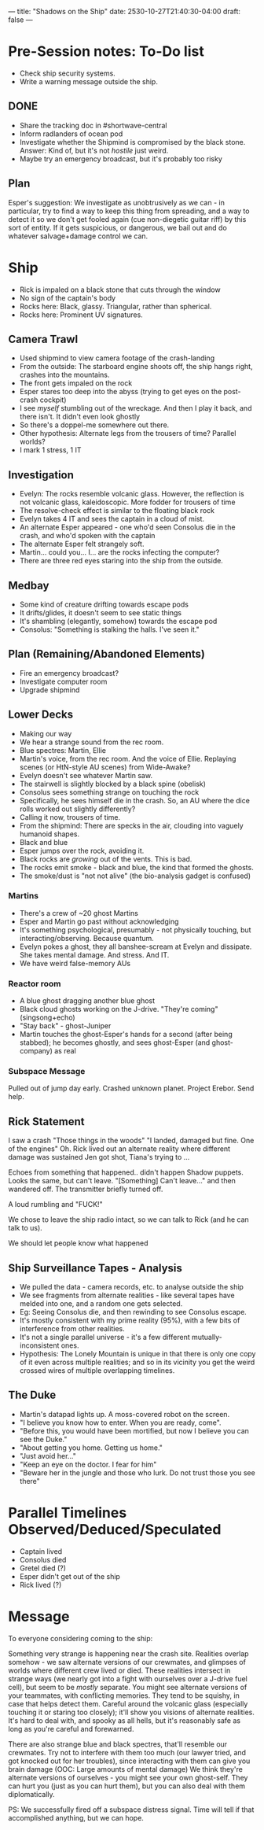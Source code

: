 ---
title: "Shadows on the Ship"
date: 2530-10-27T21:40:30-04:00
draft: false
---
* Pre-Session notes: To-Do list
- Check ship security systems.
- Write a warning message outside the ship.
** DONE
- Share the tracking doc in #shortwave-central
- Inform radlanders of ocean pod
- Investigate whether the Shipmind is compromised by the black stone. Answer: Kind of, but it's not /hostile/ just weird.
- Maybe try an emergency broadcast, but it's probably too risky
** Plan
Esper's suggestion: We investigate as unobtrusively as we can - in particular, try to find a way to keep this thing from spreading, and a way to detect it so we don't get fooled again (cue non-diegetic guitar riff) by this sort of entity. If it gets suspicious, or dangerous, we bail out and do whatever salvage+damage control we can.
* Ship
- Rick is impaled on a black stone that cuts through the window
- No sign of the captain's body
- Rocks here: Black, glassy. Triangular, rather than spherical.
- Rocks here: Prominent UV signatures.
** Camera Trawl
- Used shipmind to view camera footage of the crash-landing
- From the outside: The starboard engine shoots off, the ship hangs right, crashes into the mountains.
- The front gets impaled on the rock
- Esper stares too deep into the abyss (trying to get eyes on the post-crash cockpit)
- I see /myself/ stumbling out of the wreckage. And then I play it back, and there isn't. It didn't even look ghostly
- So there's a doppel-me somewhere out there.
- Other hypothesis: Alternate legs from the trousers of time? Parallel worlds?
- I mark 1 stress, 1 IT
** Investigation
- Evelyn: The rocks resemble volcanic glass. However, the reflection is not volcanic glass, kaleidoscopic. More fodder for trousers of time
- The resolve-check effect is similar to the floating black rock
- Evelyn takes 4 IT and sees the captain in a cloud of mist.
- An alternate Esper appeared - one who'd seen Consolus die in the crash, and who'd spoken with the captain
- The alternate Esper felt strangely soft.
- Martin... could you... I... are the rocks infecting the computer?
- There are three red eyes staring into the ship from the outside.
** Medbay
- Some kind of creature drifting towards escape pods
- It drifts/glides, it doesn't seem to see static things
- It's shambling (elegantly, somehow) towards the escape pod
- Consolus: "Something is stalking the halls. I've seen it."
** Plan (Remaining/Abandoned Elements)
- Fire an emergency broadcast?
- Investigate computer room
- Upgrade shipmind
** Lower Decks
- Making our way
- We hear a strange sound from the rec room.
- Blue spectres: Martin, Ellie
- Martin's voice, from the rec room. And the voice of Ellie. Replaying scenes (or HtN-style AU scenes) from Wide-Awake?
- Evelyn doesn't see whatever Martin saw.
- The stairwell is slightly blocked by a black spine (obelisk)
- Consolus sees something strange on touching the rock
- Specifically, he sees himself die in the crash. So, an AU where the dice rolls worked out slightly differently?
- Calling it now, trousers of time.
- From the shipmind: There are specks in the air, clouding into vaguely humanoid shapes.
- Black and blue
- Esper jumps over the rock, avoiding it.
- Black rocks are /growing/ out of the vents. This is bad.
- The rocks emit smoke - black and blue, the kind that formed the ghosts.
- The smoke/dust is "not not alive" (the bio-analysis gadget is confused)
*** Martins
- There's a crew of ~20 ghost Martins
- Esper and Martin go past without acknowledging
- It's something psychological, presumably - not physically touching, but interacting/observing. Because quantum.
- Evelyn pokes a ghost, they all banshee-scream at Evelyn and dissipate. She takes mental damage. And stress. And IT.
- We have weird false-memory AUs
*** Reactor room
- A blue ghost dragging another blue ghost
- Black cloud ghosts working on the J-drive. "They're coming" (singsong+echo)
- "Stay back" - ghost-Juniper
- Martin touches the ghost-Esper's hands for a second (after being stabbed); he becomes ghostly, and sees ghost-Esper (and ghost-company) as real
*** Subspace Message
Pulled out of jump day early.
Crashed unknown planet. Project Erebor.
Send help.
** Rick Statement
I saw a crash
"Those things in the woods"
"I landed, damaged but fine. One of the engines"
Oh. Rick lived out an alternate reality where different damage was sustained
Jen got shot, Tiana's trying to ...

Echoes from something that happened.. didn't happen
Shadow puppets. Looks the same, but can't leave.
"[Something] Can't leave..." and then wandered off. The transmitter briefly turned off.

A loud rumbling and "FUCK!"

We chose to leave the ship radio intact, so we can talk to Rick (and he can talk to us).

We should let people know what happened
** Ship Surveillance Tapes - Analysis
- We pulled the data - camera records, etc. to analyse outside the ship
- We see fragments from alternate realities - like several tapes have melded into one, and a random one gets selected.
- Eg: Seeing Consolus die, and then rewinding to see Consolus escape.
- It's mostly consistent with my prime reality (95%), with a few bits of interference from other realities.
- It's not a single parallel universe - it's a few different mutually-inconsistent ones.
- Hypothesis: The Lonely Mountain is unique in that there is only one copy of it even across multiple realities; and so in its vicinity you get the weird crossed wires of multiple overlapping timelines.
** The Duke
- Martin's datapad lights up. A moss-covered robot on the screen.
- "I believe you know how to enter. When you are ready, come".
- "Before this, you would have been mortified, but now I believe you can see the Duke."
- "About getting you home. Getting us home."
- "Just avoid her..."
- "Keep an eye on the doctor. I fear for him"
- "Beware her in the jungle and those who lurk. Do not trust those you see there"

* Parallel Timelines Observed/Deduced/Speculated
- Captain lived
- Consolus died
- Gretel died (?)
- Esper didn't get out of the ship
- Rick lived (?)
* Message
To everyone considering coming to the ship:

Something very strange is happening near the crash site. Realities overlap somehow - we saw alternate versions of our crewmates, and glimpses of worlds where different crew lived or died.
These realities intersect in strange ways (we nearly got into a fight with ourselves over a J-drive fuel cell), but seem to be /mostly/ separate.
You might see alternate versions of your teammates, with conflicting memories. They tend to be squishy, in case that helps detect them.
Careful around the volcanic glass (especially touching it or staring too closely); it'll show you visions of alternate realities.
It's hard to deal with, and spooky as all hells, but it's reasonably safe as long as you're careful and forewarned.

There are also strange blue and black spectres, that'll resemble our crewmates. Try not to interfere with them too much (our lawyer tried, and got knocked out for her troubles), since interacting with them can give you brain damage (OOC: Large amounts of mental damage)
We think they're alternate versions of ourselves - you might see your own ghost-self. They can hurt you (just as you can hurt them), but you can also deal with them diplomatically.

PS: We successfully fired off a subspace distress signal. Time will tell if that accomplished anything, but we can hope.

